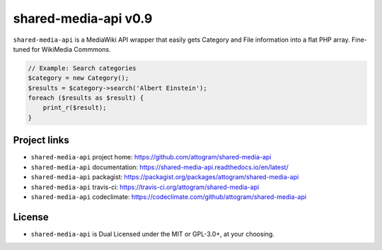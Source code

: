 shared-media-api v0.9
=====================

``shared-media-api`` is a MediaWiki API wrapper that easily gets Category and File
information into a flat PHP array.  Fine-tuned for WikiMedia Commmons.

.. code-block:: php

    // Example: Search categories
    $category = new Category();
    $results = $category->search('Albert Einstein');
    foreach ($results as $result) {
        print_r($result);
    }

.. code-block::
	Array
	(
		[pageid] => 970886
		[ns] => 14
		[title] => Category:Albert Einstein
		[index] => 1
		[categoryinfo.size] => 198
		[categoryinfo.pages] => 3
		[categoryinfo.files] => 177
		[categoryinfo.subcats] => 18
		[categoryinfo.hidden] =>
	)
	Array
	(
		[pageid] => 4975712
		[ns] => 14
		[title] => Category:Einstein-Szilárd letter
		[index] => 7
		[categoryinfo.size] => 3
		[categoryinfo.pages] => 0
		[categoryinfo.files] => 3
		[categoryinfo.subcats] => 0
		[categoryinfo.hidden] =>
	)
    ... etc

.. image:: https://travis-ci.org/attogram/shared-media-api.svg?branch=master
    :target: https://travis-ci.org/attogram/shared-media-api
    :alt: Build Status
.. image:: https://api.codeclimate.com/v1/badges/495c792e36f498fed6ef/maintainability
    :target: https://codeclimate.com/github/attogram/shared-media-api/maintainability
    :alt: Maintainability
.. image:: http://readthedocs.org/projects/shared-media-api/badge/?version=latest
    :target: http://shared-media-api.readthedocs.io/en/latest/?badge=latest
    :alt: Documentation Status

Project links
-------------

* ``shared-media-api`` project home: https://github.com/attogram/shared-media-api
* ``shared-media-api`` documentation: https://shared-media-api.readthedocs.io/en/latest/
* ``shared-media-api`` packagist: https://packagist.org/packages/attogram/shared-media-api
* ``shared-media-api`` travis-ci: https://travis-ci.org/attogram/shared-media-api
* ``shared-media-api`` codeclimate: https://codeclimate.com/github/attogram/shared-media-api

License
-------

* ``shared-media-api`` is Dual Licensed under the MIT or GPL-3.0+, at your choosing.
